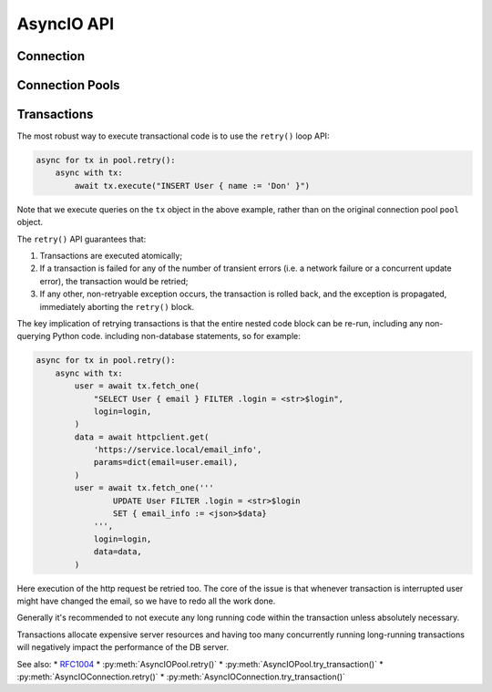 .. _edgedb-python-asyncio-api-reference:

===========
AsyncIO API
===========

.. py:currentmodule:: edgedb


.. _edgedb-asyncio-api-connection:

Connection
==========

.. py:coroutinefunction:: async_connect(dsn=None, *, \
            host=None, port=None, \
            admin=None, \
            user=None, password=None, \
            database=None, \
            timeout=60)

    Establish a connection to an EdgeDB server.

    The connection parameters may be specified either as a connection
    URI in *dsn*, or as specific keyword arguments, or both.
    If both *dsn* and keyword arguments are specified, the latter
    override the corresponding values parsed from the connection URI.

    Returns a new :py:class:`AsyncIOConnection` object.

    :param str dsn:
        If this parameter does not start with ``edgedb://`` then this is
        a :ref:`name of an instance <edgedb-instances>`.

        Otherwise it specifies a single string in the following format:
        ``edgedb://user:password@host:port/database?option=value``.
        The following options are recognized: host, port,
        user, database, password.

    :param host:
        Database host address as one of the following:

        - an IP address or a domain name;
        - an absolute path to the directory containing the database
          server Unix-domain socket (not supported on Windows);
        - a sequence of any of the above, in which case the addresses
          will be tried in order, and the first successful connection
          will be returned.

        If not specified, the following will be tried, in order:

        - host address(es) parsed from the *dsn* argument,
        - the value of the ``EDGEDB_HOST`` environment variable,
        - on Unix, common directories used for EdgeDB Unix-domain
          sockets: ``"/run/edgedb"`` and ``"/var/run/edgedb"``,
        - ``"localhost"``.

    :param port:
        Port number to connect to at the server host
        (or Unix-domain socket file extension).  If multiple host
        addresses were specified, this parameter may specify a
        sequence of port numbers of the same length as the host sequence,
        or it may specify a single port number to be used for all host
        addresses.

        If not specified, the value parsed from the *dsn* argument is used,
        or the value of the ``EDGEB_PORT`` environment variable, or ``5656``
        if neither is specified.

    :param admin:
        If ``True``, try to connect to the special administration socket.

    :param user:
        The name of the database role used for authentication.

        If not specified, the value parsed from the *dsn* argument is used,
        or the value of the ``EDGEDB_USER`` environment variable, or the
        operating system name of the user running the application.

    :param database:
        The name of the database to connect to.

        If not specified, the value parsed from the *dsn* argument is used,
        or the value of the ``EDGEDB_DATABASE`` environment variable, or the
        operating system name of the user running the application.

    :param password:
        Password to be used for authentication, if the server requires
        one.  If not specified, the value parsed from the *dsn* argument
        is used, or the value of the ``EDGEDB_PASSWORD`` environment variable.
        Note that the use of the environment variable is discouraged as
        other users and applications may be able to read it without needing
        specific privileges.

    :param float timeout:
        Connection timeout in seconds.

    :return: A :py:class:`AsyncIOConnection` instance.

    Example:

    .. code-block:: pycon

        >>> import asyncio
        >>> import edgedb
        >>> async def main():
        ...     con = await edgedb.async_connect(user='edgedeb')
        ...     print(await con.query_one('SELECT 1 + 1'))
        ...
        >>> asyncio.run(main())
        {2}


.. py:class:: AsyncIOConnection

    A representation of a database session.

    Connections are created by calling :py:func:`~edgedb.async_connect`.


    .. py:coroutinemethod:: query(query, *args, **kwargs)

        Run a query and return the results as a
        :py:class:`edgedb.Set <edgedb.Set>` instance.

        :param str query: Query text.
        :param args: Positional query arguments.
        :param kwargs: Named query arguments.

        :return:
            An instance of :py:class:`edgedb.Set <edgedb.Set>` containing
            the query result.

        Note that positional and named query arguments cannot be mixed.


    .. py:coroutinemethod:: query_one(query, *args, **kwargs)

        Run a singleton-returning query and return its element.

        :param str query: Query text.
        :param args: Positional query arguments.
        :param kwargs: Named query arguments.

        :return:
            Query result.

        The *query* must return exactly one element.  If the query returns
        more than one element, an ``edgedb.ResultCardinalityMismatchError``
        is raised, if it returns an empty set, an ``edgedb.NoDataError``
        is raised.

        Note, that positional and named query arguments cannot be mixed.


    .. py:coroutinemethod:: query_json(query, *args, **kwargs)

        Run a query and return the results as JSON.

        :param str query: Query text.
        :param args: Positional query arguments.
        :param kwargs: Named query arguments.

        :return:
            A JSON string containing an array of query results.

        Note, that positional and named query arguments cannot be mixed.

        .. note::

            Caution is advised when reading ``decimal`` values using
            this method. The JSON specification does not have a limit
            on significant digits, so a ``decimal`` number can be
            losslessly represented in JSON. However, the default JSON
            decoder in Python will read all such numbers as ``float``
            values, which may result in errors or precision loss. If
            such loss is unacceptable, then consider casting the value
            into ``str`` and decoding it on the client side into a
            more appropriate type, such as ``Decimal``.


    .. py:coroutinemethod:: query_one_json(query, *args, **kwargs)

        Run a singleton-returning query and return its element in JSON.

        :param str query: Query text.
        :param args: Positional query arguments.
        :param kwargs: Named query arguments.

        :return:
            Query result encoded in JSON.

        The *query* must return exactly one element.  If the query returns
        more than one element, an ``edgedb.ResultCardinalityMismatchError``
        is raised, if it returns an empty set, an ``edgedb.NoDataError``
        is raised.

        Note, that positional and named query arguments cannot be mixed.

        .. note::

            Caution is advised when reading ``decimal`` values using
            this method. The JSON specification does not have a limit
            on significant digits, so a ``decimal`` number can be
            losslessly represented in JSON. However, the default JSON
            decoder in Python will read all such numbers as ``float``
            values, which may result in errors or precision loss. If
            such loss is unacceptable, then consider casting the value
            into ``str`` and decoding it on the client side into a
            more appropriate type, such as ``Decimal``.


    .. py:coroutinemethod:: execute(query)

        Execute an EdgeQL command (or commands).

        :param str query: Query text.

        The commands must take no arguments.

        Example:

        .. code-block:: pycon

            >>> await con.execute('''
            ...     CREATE TYPE MyType {
            ...         CREATE PROPERTY a -> int64
            ...     };
            ...     FOR x IN {100, 200, 300}
            ...     UNION INSERT MyType { a := x };
            ... ''')

        .. note::
            If the results of *query* are desired, :py:meth:`query` or
            :py:meth:`query_one` should be used instead.

    .. py:method:: retry()

        Create a :py:class:`AsyncIORetry` object. This is a way to make
        reliable transactions. See
        :ref:`edgedb-python-asyncio-api-transaction` for more info.

        Example:

        .. code-block:: python

            async for tx in con.retry():
                with tx:
                    value = tx.query_one("SELECT Counter.value")
                    tx.execute(
                        "UPDATE Counter SET { value := <int64>$value",
                        value=value,
                    )

        Note executing queries on ``tx`` object rather than the original
        connection.

    .. py:method:: try_transaction()

        Execute a non-retryable transaction.

        Contrary to ``retry()``, ``try_transaction()`` will not attempt
        to re-run the nested code block in case a retryable error happens.

        This is a low-level API and it is advised to use the ``retry()``
        method instead.

        A call to ``try_transaction()`` returns
        :py:class:`AsyncIOTransaction`.

        Example:

        .. code-block:: python

            with con.try_transaction() as tx:
                value = tx.query_one("SELECT Counter.value")
                tx.execute(
                    "UPDATE Counter SET { value := <int64>$value",
                    value=value,
                )

        Note executing queries on ``tx`` object rather than the original
        connection.

    .. py:method:: transaction(isolation=None, readonly=None, deferrable=None)
        **Deprecated**. Use :py:meth:`retry` or :py:meth:`try_transaction`.

        Create a :py:class:`AsyncIOTransaction` object.

        :param isolation:
            Transaction isolation mode, can be one of:
            ``'serializable'``, ``'repeatable_read'``.  If not specified,
            the server-side default is used.

        :param readonly:
            Specifies whether or not this transaction is read-only.  If not
            specified, the server-side default is used.

        :param deferrable:
            Specifies whether or not this transaction is deferrable.  If not
            specified, the server-side default is used.


    .. py:coroutinemethod:: aclose()

        Close the connection gracefully.


    .. py:method:: is_closed()

        Return ``True`` if the connection is closed.


.. _edgedb-python-asyncio-api-pool:

Connection Pools
================

.. py:function:: create_async_pool

    Create an asynchronous connection pool.

    :param str dsn:
        Connection arguments specified using as a single string in
        the following format:
        ``edgedb://user:pass@host:port/database?option=value``.

    :param \*\*connect_kwargs:
        Keyword arguments for the :py:func:`~edgedb.async_connect`
        function.

    :param AsyncIOConnection connection_class:
        The class to use for connections.  Must be a subclass of
        :py:class:`AsyncIOConnection`.

    :param int min_size:
        Number of connections the pool will be initialized with.

    :param int max_size:
        Max number of connections in the pool.

    :param on_acquire:
        A coroutine to prepare a connection right before it is returned
        from :py:meth:`Pool.acquire() <edgedb.AsyncIOPool.acquire>`.

    :param on_release:
        A coroutine called when a connection is about to be released
        to the pool.

    :param on_connect:
        A coroutine to initialize a connection when it is created.

    :return: An instance of :py:class:`AsyncIOPool`.

    The connection pool has high-level APIs to access Connection[link]
    APIs directly, without manually acquiring and releasing connections
    from the pool:

    * Pool.retry()
    * Pool.query()
    * Pool.query_one()
    * Pool.query_json()
    * Pool.query_one_json()

    .. code-block:: python

        async with edgedb.create_async_pool(user='edgedb') as pool:
            await pool.query('SELECT {1, 2, 3}')

    Transactions can be executed as well:

    .. code-block:: python

        async with edgedb.create_async_pool(user='edgedb') as pool:
            async for tx in pool.retry():
                async with tx:
                    await tx.query('SELECT {1, 2, 3}')

    To hold on a specific connection object, use the ``pool.acquire()`` API:

    .. code-block:: python

        async with edgedb.create_async_pool(user='edgedb') as pool:
            async with pool.acquire() as con:
                await con.query('SELECT {1, 2, 3}')

    Or directly ``await``:

    .. code-block:: python

        pool = await edgedb.create_async_pool(user='edgedb')
        con = await pool.acquire()
        try:
            await con.query('SELECT {1, 2, 3}')
        finally:
            await pool.release(con)


.. py:class:: AsyncIOPool()

    A connection pool.

    A connection pool can be used to manage a set of connections to the database.
    Connections are first acquired from the pool, then used, and then released
    back to the pool.  Once a connection is released, it's reset to close all
    open cursors and other resources *except* prepared statements.

    Pools are created by calling
    :py:func:`~edgedb.create_async_pool`.

    .. py:coroutinemethod:: acquire()

        Acquire a database connection from the pool.

        :return: An instance of :py:class:`AsyncIOConnection`.

        Can be used in an ``await`` expression or with an ``async with`` block.

        .. code-block:: python

            async with pool.acquire() as con:
                await con.execute(...)

        Or:

        .. code-block:: python

            con = await pool.acquire()
            try:
                await con.execute(...)
            finally:
                await pool.release(con)

    .. py:coroutinemethod:: release(connection)

        Release a database connection back to the pool.

        :param AsyncIOConnection connection:
            A :py:class:`AsyncIOConnection` object
            to release.

    .. py:coroutinemethod:: aclose()

        Attempt to gracefully close all connections in the pool.

        Wait until all pool connections are released, close them and
        shut down the pool.  If any error (including cancellation) occurs
        in ``close()`` the pool will terminate by calling
        :py:meth:`Pool.terminate() <edgedb.AsyncIOPool.terminate>`.

        It is advisable to use :py:func:`python:asyncio.wait_for` to set
        a timeout.

    .. py:method:: terminate()

        Terminate all connections in the pool.

    .. py:coroutinemethod:: expire_connections()

        Expire all currently open connections.

        Cause all currently open connections to get replaced on the
        next :py:meth:`~edgedb.AsyncIOPool.acquire()` call.

    .. py:method:: set_connect_args(dsn=None, **connect_kwargs)

        Set the new connection arguments for this pool.

        :param str dsn:
            If this parameter does not start with ``edgedb://`` then this is
            a :ref:`name of an instance <edgedb-instances>`.

            Otherwise it specifies a single string in the following format:
            ``edgedb://user:pass@host:port/database?option=value``.

        :param \*\*connect_kwargs:
            Keyword arguments for the :py:func:`~async_connect`
            function.

        The new connection arguments will be used for all subsequent
        new connection attempts.  Existing connections will remain until
        they expire. Use :py:meth:`Pool.expire_connections()
        <edgedb.AsyncIOPool.expire_connections>` to expedite
        the connection expiry.

    .. py:coroutinemethod:: query(query, *args, **kwargs)

        Acquire a connection and use it to run a query and return the results
        as an :py:class:`edgedb.Set <edgedb.Set>` instance. The temporary
        connection is automatically returned back to the pool.

        See :py:meth:`AsyncIOConnection.query()
        <edgedb.AsyncIOConnection.query>` for details.

    .. py:coroutinemethod:: query_one(query, *args, **kwargs)

        Acquire a connection and use it to run a singleton-returning query
        and return its element. The temporary connection is automatically
        returned back to the pool.

        See :py:meth:`AsyncIOConnection.query_one()
        <edgedb.AsyncIOConnection.query_one>` for details.

    .. py:coroutinemethod:: query_json(query, *args, **kwargs)

        Acquire a connection and use it to run a query and
        return the results as JSON. The temporary connection is automatically
        returned back to the pool.

        See :py:meth:`AsyncIOConnection.query_json()
        <edgedb.AsyncIOConnection.query_json>` for details.

    .. py:coroutinemethod:: query_one_json(query, *args, **kwargs)

        Acquire a connection and use it to run a singleton-returning
        query and return its element in JSON. The temporary connection is
        automatically returned back to the pool.

        See :py:meth:`AsyncIOConnection.query_one_json()
        <edgedb.AsyncIOConnection.query_one_json>` for details.

    .. py:coroutinemethod:: execute(query)

        Acquire a connection and use it to execute an EdgeQL command
        (or commands).  The temporary connection is automatically
        returned back to the pool.

        See :py:meth:`AsyncIOConnection.execute()
        <edgedb.AsyncIOConnection.execute>` for details.

    .. py:method:: retry()
        Create a :py:class:`AsyncIORetry` object. This is a way to make
        reliable transactions. See
        :ref:`edgedb-python-asyncio-api-transaction` for more info.

        Example:

        .. code-block::python

            async for tx in pool.retry():
                with tx:
                    value = tx.query_one("SELECT Counter.value")
                    tx.execute(
                        "UPDATE Counter SET { value := <int64>$value",
                        value=value,
                    )

        Note executing queries on ``tx`` object rather than the original
        pool.

    .. py:method:: try_transaction()
        Create a :py:class:`AsyncIOTransaction` object.

        Creates individual transaction.

        Transaction may fail so it's often better to use :py:meth:`retry`
        instead. This method is targeted for users who want to implement \
        more specialized transaction retry loop.

        Example:

        .. code-block::python

            with pool.try_transaction() as tx:
                value = tx.query_one("SELECT Counter.value")
                tx.execute(
                    "UPDATE Counter SET { value := <int64>$value",
                    value=value,
                )

        Note executing queries on ``tx`` object rather than the original
        pool.

    .. py:attribute:: min_size

        Number of connections the pool was initialized with.

    .. py:attribute:: max_size

        Max number of connections in the pool.

    .. py:attribute:: free_size

        Number of available connections in the pool.


.. _edgedb-python-asyncio-api-transaction:

Transactions
============

The most robust way to execute transactional code is to use
the ``retry()`` loop API:

.. code-block:: python

    async for tx in pool.retry():
        async with tx:
            await tx.execute("INSERT User { name := 'Don' }")

Note that we execute queries on the ``tx`` object in the above
example, rather than on the original connection pool ``pool`` 
object.

The ``retry()`` API guarantees that:

1. Transactions are executed atomically;
2. If a transaction is failed for any of the number of transient errors (i.e.
   a network failure or a concurrent update error), the transaction would be retried;
3. If any other, non-retryable exception occurs, the transaction is rolled back,
   and the exception is propagated, immediately aborting the ``retry()`` block.

The key implication of retrying transactions is that the entire 
nested code block can be re-run, including any non-querying
Python code.
including non-database statements, so for example:

.. code-block:: python

    async for tx in pool.retry():
        async with tx:
            user = await tx.fetch_one(
                "SELECT User { email } FILTER .login = <str>$login",
                login=login,
            )
            data = await httpclient.get(
                'https://service.local/email_info',
                params=dict(email=user.email),
            )
            user = await tx.fetch_one('''
                    UPDATE User FILTER .login = <str>$login
                    SET { email_info := <json>$data}
                ''',
                login=login,
                data=data,
            )

Here execution of the http request be retried too. The core of the issue
is that whenever transaction is interrupted user might have changed the
email, so we have to redo all the work done.

Generally it's recommended to not execute any long running
code within the transaction unless absolutely necessary.

Transactions allocate expensive server resources and having
too many concurrently running long-running transactions will
negatively impact the performance of the DB server.

See also:
* RFC1004_
* :py:meth:`AsyncIOPool.retry()`
* :py:meth:`AsyncIOPool.try_transaction()`
* :py:meth:`AsyncIOConnection.retry()`
* :py:meth:`AsyncIOConnection.try_transaction()`


.. py:class:: AsyncIOTransaction

    Represents a transaction or a savepoint block.

    Instances of this type are created by calling the
    :py:meth:`AsyncIOConnection.try_transaction()` method.


    .. py:coroutinemethod:: start()

        Start a transaction or create a savepoint.

    .. py:coroutinemethod:: commit()

        Exit the transaction or savepoint block and commit changes.

    .. py:coroutinemethod:: rollback()

        Exit the transaction or savepoint block and discard changes.

    .. describe:: async with c:

        start and commit/rollback the transaction or savepoint block
        automatically when entering and exiting the code inside the
        context manager block.

    .. py:coroutinemethod:: query(query, *args, **kwargs)

        Acquire a connection and use it to run a query and return the results
        as an :py:class:`edgedb.Set <edgedb.Set>` instance. The temporary
        connection is automatically returned back to the pool.

        See :py:meth:`AsyncIOConnection.query()
        <edgedb.AsyncIOConnection.query>` for details.

    .. py:coroutinemethod:: query_one(query, *args, **kwargs)

        Acquire a connection and use it to run a singleton-returning query
        and return its element. The temporary connection is automatically
        returned back to the pool.

        See :py:meth:`AsyncIOConnection.query_one()
        <edgedb.AsyncIOConnection.query_one>` for details.

    .. py:coroutinemethod:: query_json(query, *args, **kwargs)

        Acquire a connection and use it to run a query and
        return the results as JSON. The temporary connection is automatically
        returned back to the pool.

        See :py:meth:`AsyncIOConnection.query_json()
        <edgedb.AsyncIOConnection.query_json>` for details.

    .. py:coroutinemethod:: query_one_json(query, *args, **kwargs)

        Acquire a connection and use it to run a singleton-returning
        query and return its element in JSON. The temporary connection is
        automatically returned back to the pool.

        See :py:meth:`AsyncIOConnection.query_one_json()
        <edgedb.AsyncIOConnection.query_one_json>` for details.

    .. py:coroutinemethod:: execute(query)

        Acquire a connection and use it to execute an EdgeQL command
        (or commands).  The temporary connection is automatically
        returned back to the pool.

        See :py:meth:`AsyncIOConnection.execute()
        <edgedb.AsyncIOConnection.execute>` for details.


.. py:class:: AsyncIORetry

    Represents a wrapper that yields :py:class:`AsyncIOTransaction`
    object when iterating.

    See :py:meth:`AsyncIOConnection.retry()` method for an example.

    .. py:coroutinemethod:: __anext__()

        Yields `AsyncIOTransaction` object every time transaction has to
        be repeated.

.. _RFC1004: https://github.com/edgedb/rfcs/blob/master/text/1004-transactions-api.rst
